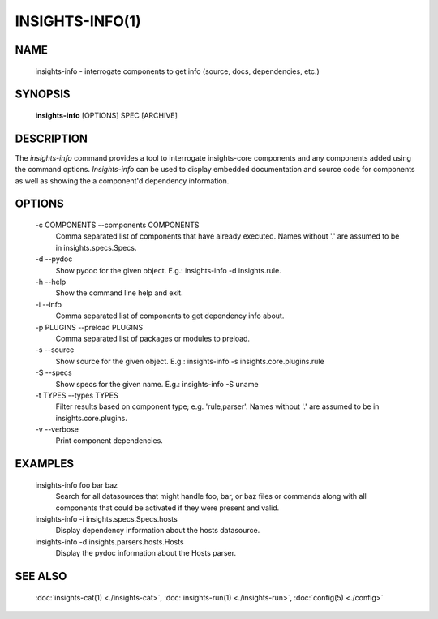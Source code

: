 ################
INSIGHTS-INFO(1)
################

NAME
====

    insights-info - interrogate components to get info (source, docs, dependencies, etc.)

SYNOPSIS
========

    **insights-info** [OPTIONS] SPEC [ARCHIVE]

DESCRIPTION
===========

The *insights-info* command provides a tool to interrogate insights-core components
and any components added using the command options.  *Insights-info* can be used to
display embedded documentation and source code for components as well as showing
the a component'd dependency information.

OPTIONS
=======

    -c COMPONENTS --components COMPONENTS
        Comma separated list of components that have already
        executed. Names without '.' are assumed to be in
        insights.specs.Specs.

    -d --pydoc
        Show pydoc for the given object. E.g.: insights-info -d insights.rule.

    -h --help
        Show the command line help and exit.

    -i --info
        Comma separated list of components to get dependency info about.

    -p PLUGINS --preload PLUGINS
        Comma separated list of packages or modules to preload.

    -s --source
        Show source for the given object. E.g.: insights-info -s insights.core.plugins.rule

    -S --specs
        Show specs for the given name. E.g.: insights-info -S uname

    -t TYPES --types TYPES
        Filter results based on component type; e.g. 'rule,parser'. Names without '.'
        are assumed to be in insights.core.plugins.

    -v --verbose
        Print component dependencies.

EXAMPLES
========

    insights-info foo bar baz
        Search for all datasources that might handle foo, bar, or baz files
        or commands along with all components that could be activated if they
        were present and valid.

    insights-info -i insights.specs.Specs.hosts
        Display dependency information about the hosts datasource.

    insights-info -d insights.parsers.hosts.Hosts
        Display the pydoc information about the Hosts parser.

SEE ALSO
========

    :doc:`insights-cat(1) <./insights-cat>`, :doc:`insights-run(1) <./insights-run>`, :doc:`config(5) <./config>`
